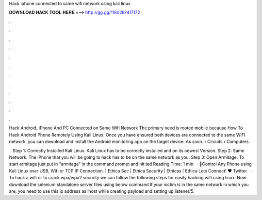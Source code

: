 Hack iphone connected to same wifi network using kali linux



𝐃𝐎𝐖𝐍𝐋𝐎𝐀𝐃 𝐇𝐀𝐂𝐊 𝐓𝐎𝐎𝐋 𝐇𝐄𝐑𝐄 ===> http://gg.gg/11802k?417172



.



.



.



.



.



.



.



.



.



.



.



.

Hack Android, iPhone And PC Connected on Same Wifi Network The primary need is rooted mobile because How To Hack Android Phone Remotely Using Kali Linux. Once you have ensured both devices are connected to the same WIFI network, you can download and install the Android monitoring app on the target device. As soon.  › Circuits › Computers.

 · Step 1: Correctly Installed Kali Linux. Kali Linux has to be correctly installed and on its newest Version. Step 2: Same Network. The iPhone that you will be going to hack has to be on the same network as you. Step 3: Open Armitage. To start armitage just put in "armitage" in the command prompt and hit ted Reading Time: 1 min.  · 📌Control Any Phone using Kali Linux over USB, Wifi or TCP IP Connection. | Ethica Sec | Ethica Security | Ethicas | Ethica Lets Connect! ♥ Twitter.  · To hack a wifi or to crack wpa/wpa2 security we can follow the following steps for easily hacking wifi using linux: Now download the selenium standalone server files using below command If your victim is in the same network in which you are, you need to use this ip address as lhost while creating payload and setting up listener/5.
